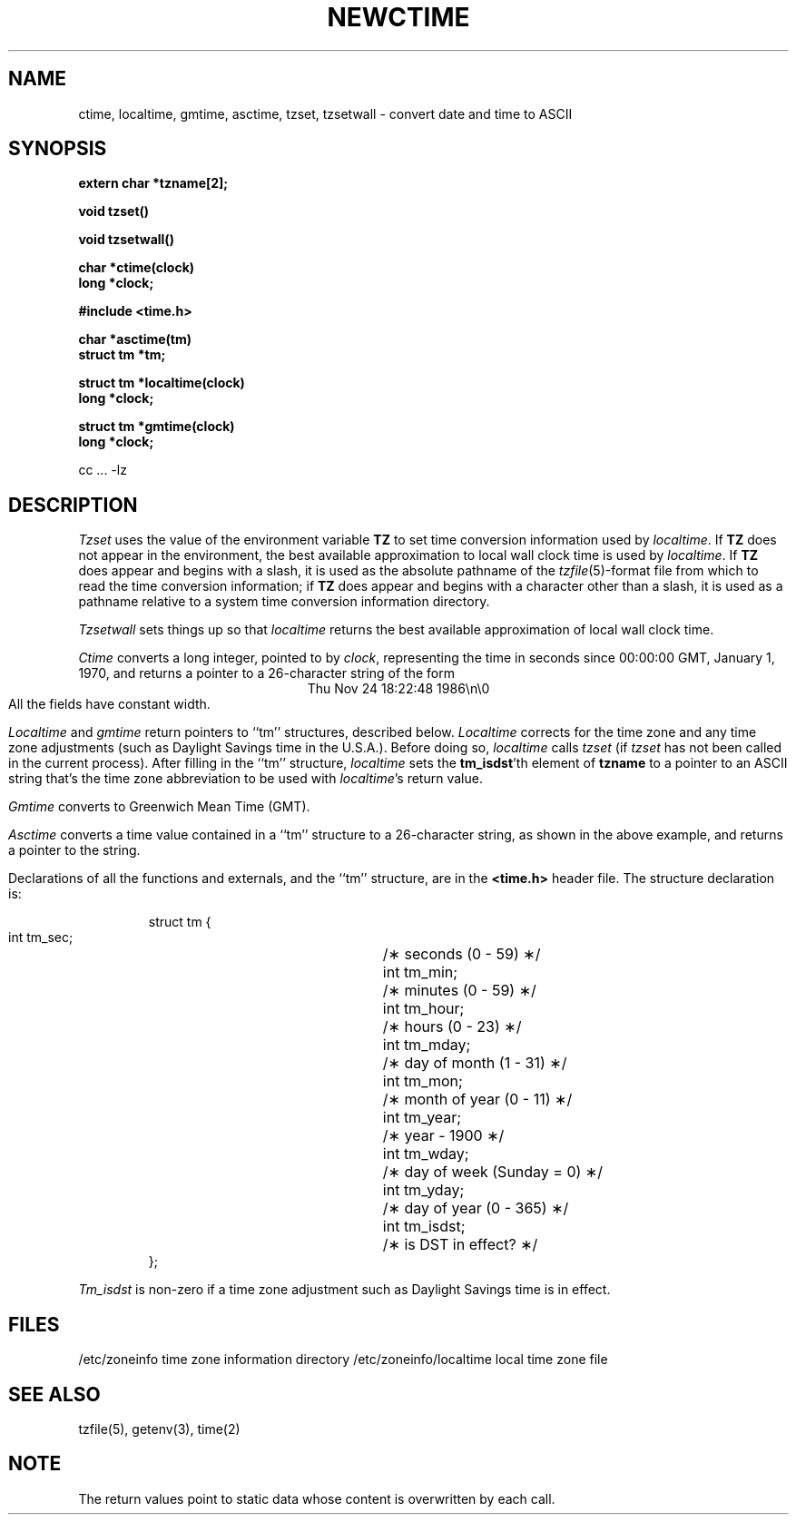 .TH NEWCTIME 3 
.SH NAME
ctime, localtime, gmtime, asctime, tzset, tzsetwall \- convert date and time to ASCII
.SH SYNOPSIS
.nf
.B extern char *tzname[2];
.PP
.B void tzset()
.PP
.B void tzsetwall()
.PP
.B char *ctime(clock)
.B long *clock;
.PP
.B #include <time.h>
.PP
.B char *asctime(tm)
.B struct tm *tm;
.PP
.B struct tm *localtime(clock)
.B long *clock;
.PP
.B struct tm *gmtime(clock)
.B long *clock;
.PP
cc ... -lz
.fi
.SH DESCRIPTION
.I Tzset
uses the value of the environment variable
.B TZ
to set time conversion information used by
.IR localtime .
.if \nX \{\
IF
.B TZ
is absent from the environment,
the behavior is implementation defined.
If
.B TZ
does appear in the environment,
.I localtime
will only work correctly if
its value is one of an
implementation-defined set of values.
\}
.if !\nX \{\
If
.B TZ
does not appear in the environment,
the best available approximation to local wall clock time is used by
.IR localtime .
If
.B TZ
does appear and
begins with a slash,
it is used as the absolute pathname of the
.IR tzfile (5)-format
file from which to read the time conversion information;
if
.B TZ
does appear and
begins with a character other than a slash,
it is used as a pathname relative to a system time conversion information
directory.
\}
.PP
.I Tzsetwall
sets things up so that
.I localtime
returns the best available approximation of local wall clock time.
.PP
.I Ctime\^
converts a long integer, pointed to by
.IR clock ,
representing the time in seconds since
00:00:00 GMT, January 1, 1970,
and returns a pointer to a
26-character string
of the form
.br
.ce
Thu Nov 24 18:22:48 1986\\n\\0
.br
All the fields have constant width.
.PP
.IR Localtime\^
and
.I gmtime\^
return pointers to ``tm'' structures, described below.
.I Localtime\^
corrects for the time zone and any time zone adjustments
(such as Daylight Savings time in the U.S.A.).
.if \nX Whether, before doing so,
.if !\nX Before doing so,
.I localtime\^
calls
.I tzset\^
(if
.I tzset\^
has not been called in
.if \nX the current process) is implementation defined.
.if !\nX the current process).
.if !\nX \{\
After filling in the ``tm'' structure,
.I localtime
sets the
.BR tm_isdst 'th
element of
.B tzname
to a pointer to an 
ASCII string that's the time zone abbreviation to be used with
.IR localtime 's
return value.
\}
.PP
.I Gmtime\^
converts to Greenwich Mean Time (GMT).
.PP
.I Asctime\^
converts a time value contained in a
``tm'' structure to a 26-character string,
as shown in the above example,
and returns a pointer
to the string.
.PP
Declarations of all the functions and externals, and the ``tm'' structure,
are in the
.B <time.h>\^
header file.
The structure declaration is:
.RS
.PP
.nf
struct tm {
        int tm_sec;	/\(** seconds (0 - 59) \(**/
        int tm_min;	/\(** minutes (0 - 59) \(**/
        int tm_hour;	/\(** hours (0 - 23) \(**/
        int tm_mday;	/\(** day of month (1 - 31) \(**/
        int tm_mon;	/\(** month of year (0 - 11) \(**/
        int tm_year;	/\(** year \- 1900 \(**/
        int tm_wday;	/\(** day of week (Sunday = 0) \(**/
        int tm_yday;	/\(** day of year (0 - 365) \(**/
        int tm_isdst;	/\(** is DST in effect? \(**/
};
.fi
.RE
.PP
.I Tm_isdst\^
is non-zero if a 
time zone adjustment such as Daylight Savings time
is in effect.
.if !\nX \{\
.SH FILES
.ta \w'/etc/zoneinfo/localtime  'u
/etc/zoneinfo	time zone information directory
/etc/zoneinfo/localtime	local time zone file
\}
.SH SEE ALSO
.if !\nX tzfile(5),
getenv(3),
time(2)
.SH NOTE
The return values point to static data
whose content is overwritten by each call.
.. %W%
